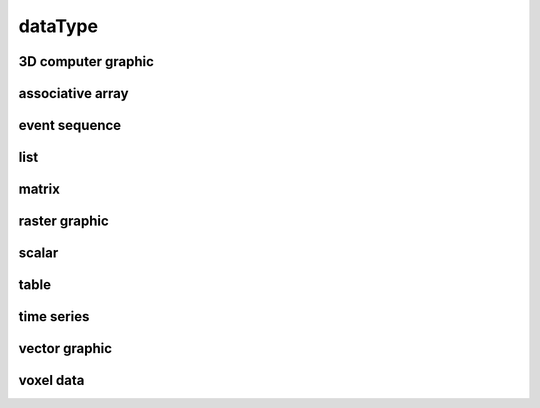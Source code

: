 ########
dataType
########

3D computer graphic
-------------------

associative array
-----------------

event sequence
--------------

list
----

matrix
------

raster graphic
--------------

scalar
------

table
-----

time series
-----------

vector graphic
--------------

voxel data
----------

